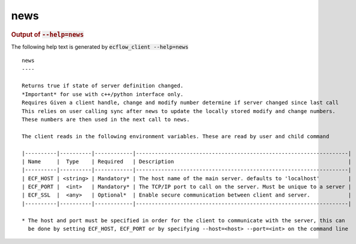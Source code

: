 
.. _news_cli:

news
////







.. rubric:: Output of :code:`--help=news`



The following help text is generated by :code:`ecflow_client --help=news`

::

   
   news
   ----
   
   Returns true if state of server definition changed.
   *Important* for use with c++/python interface only.
   Requires Given a client handle, change and modify number determine if server changed since last call
   This relies on user calling sync after news to update the locally stored modify and change numbers.
   These numbers are then used in the next call to news.
   
   The client reads in the following environment variables. These are read by user and child command
   
   |----------|----------|------------|-------------------------------------------------------------------|
   | Name     |  Type    | Required   | Description                                                       |
   |----------|----------|------------|-------------------------------------------------------------------|
   | ECF_HOST | <string> | Mandatory* | The host name of the main server. defaults to 'localhost'         |
   | ECF_PORT |  <int>   | Mandatory* | The TCP/IP port to call on the server. Must be unique to a server |
   | ECF_SSL  |  <any>   | Optional*  | Enable secure communication between client and server.            |
   |----------|----------|------------|-------------------------------------------------------------------|
   
   * The host and port must be specified in order for the client to communicate with the server, this can 
     be done by setting ECF_HOST, ECF_PORT or by specifying --host=<host> --port=<int> on the command line
   

